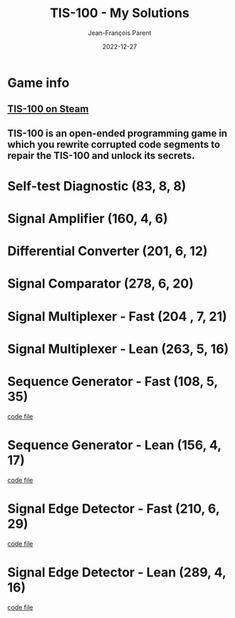 #+TITLE:       TIS-100 - My Solutions
#+AUTHOR:      Jean-François Parent
#+EMAIL:       parent.j.f@gmail.com
#+DATE:        2022-12-27
#+URI:         /blog/%y/%m/%d/tis-100_solutions
#+KEYWORDS:    tis-100,zachtronics
#+TAGS:        tis-100,zachtronics
#+LANGUAGE:    en
#+OPTIONS:     H:3 num:nil toc:1 \n:nil ::t |:t ^:nil -:nil f:t *:t <:t
#+DESCRIPTION: My tis-100 Solutions

* Game info
** [[https://store.steampowered.com/app/370360/TIS100/][TIS-100 on Steam]]
** TIS-100 is an open-ended programming game in which you rewrite corrupted code segments to repair the TIS-100 and unlock its secrets.

* Self-test Diagnostic (83, 8, 8)

#+BEGIN_EXPORT html
<a href="/media/images/tis-100_SELF-TEST DIAGNOSTIC_scoreboard.png" target="_blank"><img style="width: 50%;" src="/media/images/tis-100_SELF-TEST DIAGNOSTIC_scoreboard.png" /></a>
#+END_EXPORT

#+BEGIN_EXPORT html
<a href="/media/images/tis-100_SELF-TEST DIAGNOSTIC_code.png" target="_blank"><img style="width: 50%" src="/media/images/tis-100_SELF-TEST DIAGNOSTIC_code.png" /></a>
#+END_EXPORT

* Signal Amplifier (160, 4, 6)

#+BEGIN_EXPORT html
<a href="/media/images/tis-100_SIGNAL AMPLIFIER_scoreboard.png" target="_blank"><img style="width: 50%;" src="/media/images/tis-100_SIGNAL AMPLIFIER_scoreboard.png" /></a>
#+END_EXPORT

#+BEGIN_EXPORT html
<a href="/media/images/tis-100_SIGNAL AMPLIFIER_code.png" target="_blank"><img style="width: 50%" src="/media/images/tis-100_SIGNAL AMPLIFIER_code.png" /></a>
#+END_EXPORT

* Differential Converter (201, 6, 12)

#+BEGIN_EXPORT html
<a href="/media/images/tis-100_DIFFERENTIAL CONVERTER_scoreboard.png" target="_blank"><img style="width: 50%;" src="/media/images/tis-100_DIFFERENTIAL CONVERTER_scoreboard.png" /></a>
#+END_EXPORT

#+BEGIN_EXPORT html
<a href="/media/images/tis-100_DIFFERENTIAL CONVERTER_code.png" target="_blank"><img style="width: 50%" src="/media/images/tis-100_DIFFERENTIAL CONVERTER_code.png" /></a>
#+END_EXPORT

* Signal Comparator (278, 6, 20)

#+BEGIN_EXPORT html
<a href="/media/images/tis-100_signal-comparator_scoreboard.png" target="_blank"><img style="width: 50%" src="/media/images/tis-100_signal-comparator_scoreboard.png" /></a>
#+END_EXPORT

#+BEGIN_EXPORT html
<a href="/media/images/tis-100_signal-comparator_code.png" target="_blank"><img style="width: 50%;" src="/media/images/tis-100_signal-comparator_code.png" /></a>
#+END_EXPORT

* Signal Multiplexer - Fast (204 , 7, 21)

#+BEGIN_EXPORT html
<a href="/media/images/tis-100_SIGNAL MULTIPLEXER_scoreboard_fast.png" target="_blank"><img style="width: 50%" src="/media/images/tis-100_SIGNAL MULTIPLEXER_scoreboard_fast.png" /></a>
#+END_EXPORT

#+BEGIN_EXPORT html
<a href="/media/images/tis-100_SIGNAL MULTIPLEXER_code_fast.png" target="_blank"><img style="width: 50%;" src="/media/images/tis-100_SIGNAL MULTIPLEXER_code_fast.png" /></a>
#+END_EXPORT

* Signal Multiplexer - Lean (263, 5, 16)

#+BEGIN_EXPORT html
<a href="/media/images/tis-100_SIGNAL MULTIPLEXER_scoreboard_lean.png" target="_blank"><img style="width: 50%" src="/media/images/tis-100_SIGNAL MULTIPLEXER_scoreboard_lean.png" /></a>
#+END_EXPORT

#+BEGIN_EXPORT html
<a href="/media/images/tis-100_SIGNAL MULTIPLEXER_code_lean.png" target="_blank"><img style="width: 50%;" src="/media/images/tis-100_SIGNAL MULTIPLEXER_code_lean.png" /></a>
#+END_EXPORT

* Sequence Generator - Fast (108, 5, 35)

#+BEGIN_EXPORT html
<a href="/media/images/tis-100_SEQUENCE GENERATOR_scoreboard_fast.png" target="_blank"><img style="width: 50%" src="/media/images/tis-100_SEQUENCE GENERATOR_scoreboard_fast.png" /></a>
#+END_EXPORT

#+BEGIN_EXPORT html
<a href="/media/images/tis-100_SEQUENCE GENERATOR_code_fast.png" target="_blank"><img style="width: 50%;" src="/media/images/tis-100_SEQUENCE GENERATOR_code_fast.png" /></a>
#+END_EXPORT

#+BEGIN_EXPORT html
<a href="/media/files/30647.fast.txt" target="_blank">code file</a>
#+END_EXPORT

* Sequence Generator - Lean (156, 4, 17)

#+BEGIN_EXPORT html
<a href="/media/images/tis-100_SEQUENCE GENERATOR_scoreboard_lean.png" target="_blank"><img style="width: 50%" src="/media/images/tis-100_SEQUENCE GENERATOR_scoreboard_lean.png" /></a>
#+END_EXPORT

#+BEGIN_EXPORT html
<a href="/media/images/tis-100_SEQUENCE GENERATOR_code_lean.png" target="_blank"><img style="width: 50%;" src="/media/images/tis-100_SEQUENCE GENERATOR_code_lean.png" /></a>
#+END_EXPORT

#+BEGIN_EXPORT html
<a href="/media/files/30647.lean.txt" target="_blank">code file</a>
#+END_EXPORT

* Signal Edge Detector - Fast (210, 6, 29)

#+BEGIN_EXPORT html
<a href="/media/images/tis-100_SIGNAL EDGE DETECTOR_scoreboard_fast.png" target="_blank"><img style="width: 50%" src="/media/images/tis-100_SIGNAL EDGE DETECTOR_scoreboard_fast.png" /></a>
#+END_EXPORT

#+BEGIN_EXPORT html
<a href="/media/images/tis-100_SIGNAL EDGE DETECTOR_code_fast.png" target="_blank"><img style="width: 50%;" src="/media/images/tis-100_SIGNAL EDGE DETECTOR_code_fast.png" /></a>
#+END_EXPORT

#+BEGIN_EXPORT html
<a href="/media/files/32050.fast.txt" target="_blank">code file</a>
#+END_EXPORT

* Signal Edge Detector - Lean (289, 4, 16)

#+BEGIN_EXPORT html
<a href="/media/images/tis-100_SIGNAL EDGE DETECTOR_scoreboard_lean.png" target="_blank"><img style="width: 50%" src="/media/images/tis-100_SIGNAL EDGE DETECTOR_scoreboard_lean.png" /></a>
#+END_EXPORT

#+BEGIN_EXPORT html
<a href="/media/images/tis-100_SIGNAL EDGE DETECTOR_code_lean.png" target="_blank"><img style="width: 50%;" src="/media/images/tis-100_SIGNAL EDGE DETECTOR_code_lean.png" /></a>
#+END_EXPORT

#+BEGIN_EXPORT html
<a href="/media/files/32050.lean.txt" target="_blank">code file</a>
#+END_EXPORT
